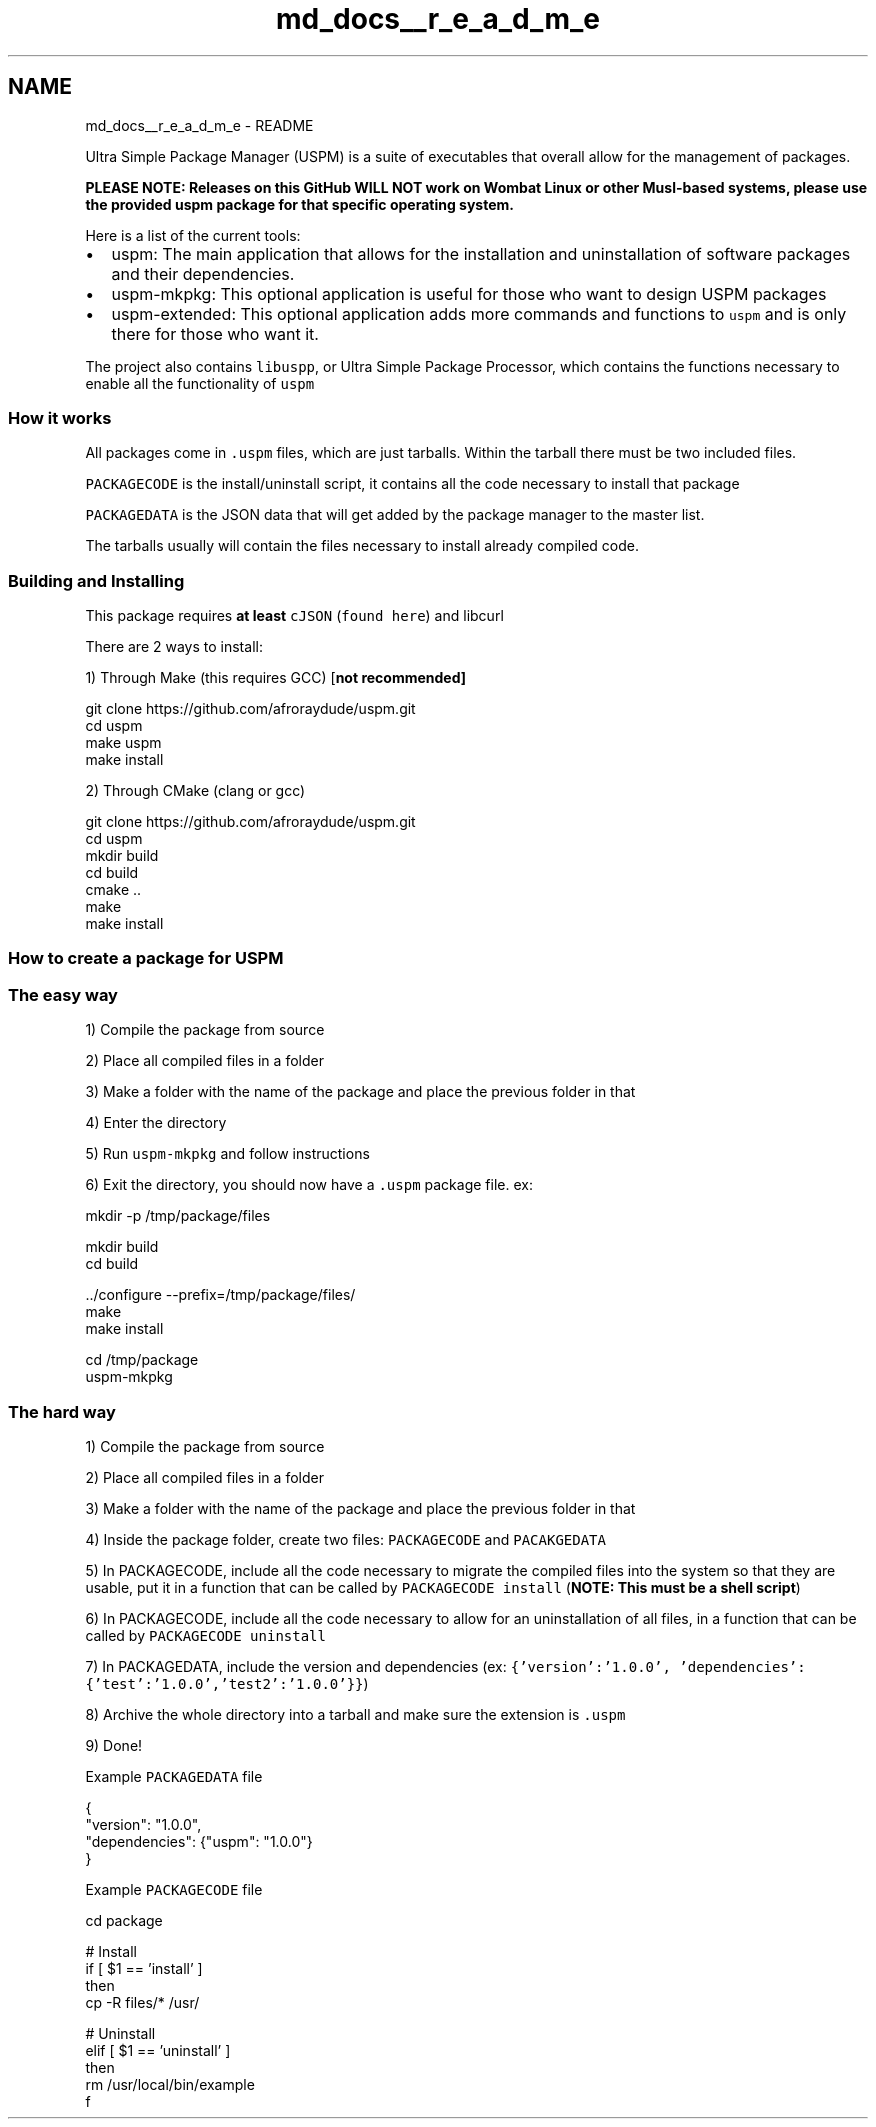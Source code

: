 .TH "md_docs__r_e_a_d_m_e" 3 "Sat Sep 5 2020" "Version 1.3.0" "uspm" \" -*- nroff -*-
.ad l
.nh
.SH NAME
md_docs__r_e_a_d_m_e \- README 
\fC\fP \fC\fP
.PP
Ultra Simple Package Manager (USPM) is a suite of executables that overall allow for the management of packages\&.
.PP
\fI\fBPLEASE NOTE\fP\fP: Releases on this GitHub \fI\fBWILL NOT\fP\fP work on Wombat Linux or other Musl-based systems, please use the provided uspm package for that specific operating system\&.
.PP
Here is a list of the current tools:
.IP "\(bu" 2
uspm: The main application that allows for the installation and uninstallation of software packages and their dependencies\&.
.IP "\(bu" 2
uspm-mkpkg: This optional application is useful for those who want to design USPM packages
.IP "\(bu" 2
uspm-extended: This optional application adds more commands and functions to \fCuspm\fP and is only there for those who want it\&.
.PP
.PP
The project also contains \fClibuspp\fP, or Ultra Simple Package Processor, which contains the functions necessary to enable all the functionality of \fCuspm\fP
.SS "How it works"
All packages come in \fC\&.uspm\fP files, which are just tarballs\&. Within the tarball there must be two included files\&.
.PP
\fCPACKAGECODE\fP is the install/uninstall script, it contains all the code necessary to install that package
.PP
\fCPACKAGEDATA\fP is the JSON data that will get added by the package manager to the master list\&.
.PP
The tarballs usually will contain the files necessary to install already compiled code\&.
.SS "Building and Installing"
This package requires \fBat least\fP \fCcJSON\fP (\fCfound here\fP) and libcurl
.PP
There are 2 ways to install:
.PP
1) Through Make (this requires GCC) [\fI\fBnot recommended\fP\fP] 
.PP
.nf
git clone https://github\&.com/afroraydude/uspm\&.git
cd uspm
make uspm
make install

.fi
.PP
.PP
2) Through CMake (clang or gcc) 
.PP
.nf
git clone https://github\&.com/afroraydude/uspm\&.git
cd uspm
mkdir build
cd build
cmake \&.\&.
make
make install

.fi
.PP
.SS "How to create a package for USPM"
.SS "The easy way"
1) Compile the package from source
.PP
2) Place all compiled files in a folder
.PP
3) Make a folder with the name of the package and place the previous folder in that
.PP
4) Enter the directory
.PP
5) Run \fCuspm-mkpkg\fP and follow instructions
.PP
6) Exit the directory, you should now have a \fC\&.uspm\fP package file\&. ex: 
.PP
.nf
mkdir -p /tmp/package/files 

mkdir build
cd build

\&.\&./configure --prefix=/tmp/package/files/
make 
make install

cd /tmp/package
uspm-mkpkg

.fi
.PP
.SS "The hard way"
1) Compile the package from source
.PP
2) Place all compiled files in a folder
.PP
3) Make a folder with the name of the package and place the previous folder in that
.PP
4) Inside the package folder, create two files: \fCPACKAGECODE\fP and \fCPACAKGEDATA\fP
.PP
5) In PACKAGECODE, include all the code necessary to migrate the compiled files into the system so that they are usable, put it in a function that can be called by \fCPACKAGECODE install\fP (\fBNOTE: This must be a shell script\fP)
.PP
6) In PACKAGECODE, include all the code necessary to allow for an uninstallation of all files, in a function that can be called by \fCPACKAGECODE uninstall\fP
.PP
7) In PACKAGEDATA, include the version and dependencies (ex: \fC{'version':'1\&.0\&.0', 'dependencies':{'test':'1\&.0\&.0','test2':'1\&.0\&.0'}}\fP)
.PP
8) Archive the whole directory into a tarball and make sure the extension is \fC\&.uspm\fP
.PP
9) Done!
.PP
Example \fCPACKAGEDATA\fP file 
.PP
.nf
{
  "version": "1\&.0\&.0",
  "dependencies": {"uspm": "1\&.0\&.0"}
}

.fi
.PP
.PP
Example \fCPACKAGECODE\fP file 
.PP
.nf
cd package

# Install 
if [ $1 == 'install' ]
then
  cp -R files/* /usr/

# Uninstall
elif [ $1 == 'uninstall' ]
then
  rm /usr/local/bin/example
f

.fi
.PP
 

